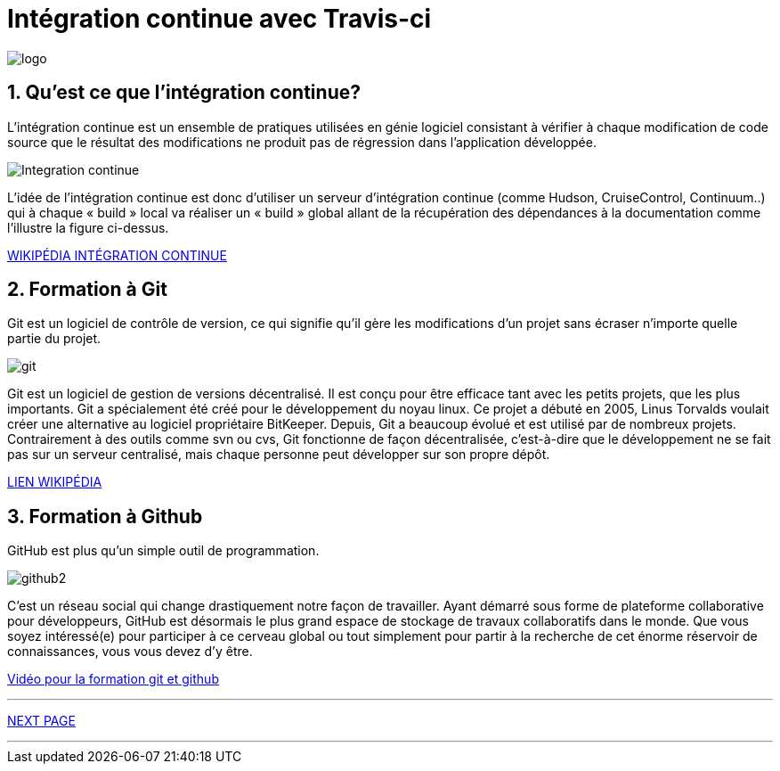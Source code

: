 = Intégration continue avec Travis-ci

:library: Asciidoctor
:idprefix: 
:numbered:
:imagesdir: images
:toc: manual
:stylesdir: css
:toc-placement: preamble


image::logo.jpg[]  
== Qu'est ce que l'intégration continue?

L'intégration continue est un ensemble de pratiques utilisées en génie logiciel consistant à vérifier à chaque modification de code source que le résultat des modifications ne produit pas de régression dans l'application développée.

image::Integration-continue.jpg[]

L’idée de l’intégration continue est donc d’utiliser un serveur d’intégration continue (comme Hudson, CruiseControl, Continuum..) qui à chaque « build » local va réaliser un « build » global allant de la récupération des dépendances à la documentation comme l’illustre la figure ci-dessus. 

https://fr.wikipedia.org/wiki/Int%C3%A9gration_continue[WIKIPÉDIA INTÉGRATION CONTINUE]

== Formation à Git

Git est un logiciel de contrôle de version, ce qui signifie qu’il gère les modifications d’un projet sans écraser n’importe quelle partie du projet.

image::git.jpg[]

Git est un logiciel de gestion de versions décentralisé. Il est conçu pour être efficace tant avec les petits projets, que les plus importants. Git a spécialement été créé pour le développement du noyau linux. Ce projet a débuté en 2005, Linus Torvalds voulait créer une alternative au logiciel propriétaire BitKeeper. Depuis, Git a beaucoup évolué et est utilisé par de nombreux projets. Contrairement à des outils comme svn ou cvs, Git fonctionne de façon décentralisée, c'est-à-dire que le développement ne se fait pas sur un serveur centralisé, mais chaque personne peut développer sur son propre dépôt. 

https://fr.wikipedia.org/wiki/Git[LIEN WIKIPÉDIA]

== Formation à Github

GitHub est plus qu’un simple outil de programmation.

image::github2.png[]

C’est un réseau social qui change drastiquement notre façon de travailler. Ayant démarré sous forme de plateforme collaborative pour développeurs, GitHub est désormais le plus grand espace de stockage de travaux collaboratifs dans le monde. Que vous soyez intéressé(e) pour participer à ce cerveau global ou tout simplement pour partir à la recherche de cet énorme réservoir de connaissances, vous vous devez d’y être.

https://www.youtube.com/watch?v=V6Zo68uQPqE[Vidéo pour la formation git et github]


---

link:page2.html[NEXT PAGE]

--- 

